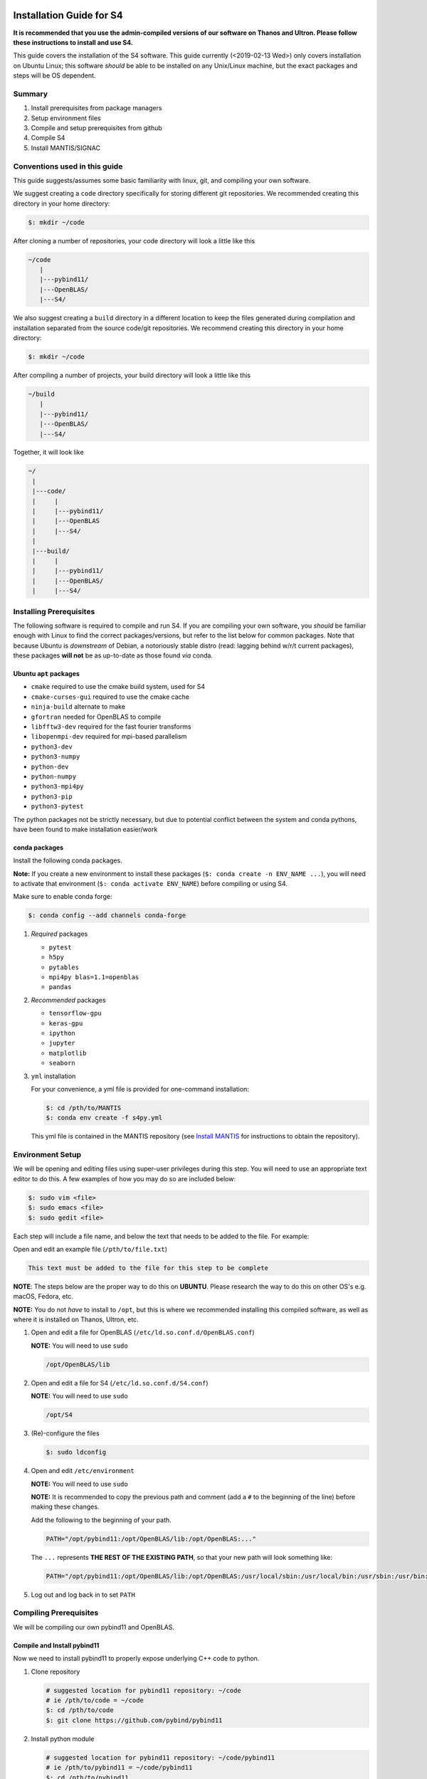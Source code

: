 Installation Guide for S4
=========================

**It is recommended that you use the admin-compiled versions of our
software on Thanos and Ultron. Please follow these instructions to
install and use S4.**

This guide covers the installation of the S4 software. This guide
currently (<2019-02-13 Wed>) only covers installation on Ubuntu Linux;
this software *should* be able to be installed on any Unix/Linux
machine, but the exact packages and steps will be OS dependent.

Summary
--------

#. Install prerequisites from package managers
#. Setup environment files
#. Compile and setup prerequisites from github
#. Compile S4
#. Install MANTIS/SIGNAC

Conventions used in this guide
------------------------------

This guide suggests/assumes some basic familiarity with linux, git, and
compiling your own software.

We suggest creating a ``code`` directory specifically for storing
different git repositories. We recommended creating this directory in
your home directory:

.. code:: bash

   $: mkdir ~/code

After cloning a number of repositories, your code directory will look a
little like this

.. code:: bash

   ~/code
      |
      |---pybind11/
      |---OpenBLAS/
      |---S4/

We also suggest creating a ``build`` directory in a different location
to keep the files generated during compilation and installation
separated from the source code/git repositories. We recommend creating
this directory in your home directory:

.. code:: bash

   $: mkdir ~/code

After compiling a number of projects, your build directory will look a
little like this

.. code:: bash

   ~/build
      |
      |---pybind11/
      |---OpenBLAS/
      |---S4/

Together, it will look like

.. code:: bash

   ~/
    |
    |---code/
    |     |
    |     |---pybind11/
    |     |---OpenBLAS
    |     |---S4/
    |
    |---build/
    |     |
    |     |---pybind11/
    |     |---OpenBLAS/
    |     |---S4/

Installing Prerequisites
------------------------

The following software is required to compile and run S4. If you are
compiling your own software, you *should* be familiar enough with Linux
to find the correct packages/versions, but refer to the list below for
common packages. Note that because Ubuntu is *downstream* of Debian, a
notoriously stable distro (read: lagging behind w/r/t current packages),
these packages **will not** be as up-to-date as those found *via* conda.

Ubuntu ``apt`` packages
~~~~~~~~~~~~~~~~~~~~~~~

-  ``cmake`` required to use the cmake build system, used for S4
-  ``cmake-curses-gui`` required to use the cmake cache
-  ``ninja-build`` alternate to make
-  ``gfortran`` needed for OpenBLAS to compile
-  ``libfftw3-dev`` required for the fast fourier transforms
-  ``libopenmpi-dev`` required for mpi-based parallelism
-  ``python3-dev``
-  ``python3-numpy``
-  ``python-dev``
-  ``python-numpy``
-  ``python3-mpi4py``
-  ``python3-pip``
-  ``python3-pytest``

The python packages not be strictly necessary, but due to potential
conflict between the system and conda pythons, have been found to make
installation easier/work

conda packages
~~~~~~~~~~~~~~

Install the following conda packages.

**Note:** If you create a new environment to install these packages
(``$: conda create -n ENV_NAME ...``), you will need to activate that
environment (``$: conda activate ENV_NAME``) before compiling or using
S4.

Make sure to enable conda forge:

.. code:: bash

   $: conda config --add channels conda-forge

#. *Required* packages

   -  ``pytest``
   -  ``h5py``
   -  ``pytables``
   -  ``mpi4py blas=1.1=openblas``
   -  ``pandas``

#. *Recommended* packages

   -  ``tensorflow-gpu``
   -  ``keras-gpu``
   -  ``ipython``
   -  ``jupyter``
   -  ``matplotlib``
   -  ``seaborn``

#. ``yml`` installation

   For your convenience, a yml file is provided for one-command
   installation:

   .. code:: bash

      $: cd /pth/to/MANTIS
      $: conda env create -f s4py.yml

   This yml file is contained in the MANTIS repository (see `Install
   MANTIS <https://github.com/harperes/MANTIS>`__ for instructions to
   obtain the repository).

Environment Setup
-----------------

We will be opening and editing files using super-user privileges during
this step. You will need to use an appropriate text editor to do this. A
few examples of how you may do so are included below:

.. code:: bash

   $: sudo vim <file>
   $: sudo emacs <file>
   $: sudo gedit <file>

Each step will include a file name, and below the text that needs to be
added to the file. For example:

Open and edit an example file (``/pth/to/file.txt``)

.. code:: bash

   This text must be added to the file for this step to be complete

**NOTE**: The steps below are the proper way to do this on **UBUNTU**.
Please research the way to do this on other OS's e.g. macOS, Fedora,
etc.

**NOTE:** You do not *have* to install to ``/opt``, but this is where we
recommended installing this compiled software, as well as where it is
installed on Thanos, Ultron, etc.

#. Open and edit a file for OpenBLAS
   (``/etc/ld.so.conf.d/OpenBLAS.conf``)

   **NOTE:** You will need to use ``sudo``

   .. code:: bash

      /opt/OpenBLAS/lib

#. Open and edit a file for S4 (``/etc/ld.so.conf.d/S4.conf``)

   **NOTE:** You will need to use ``sudo``

   .. code:: bash

      /opt/S4

#. (Re)-configure the files

   .. code:: bash

      $: sudo ldconfig

#. Open and edit ``/etc/environment``

   **NOTE:** You will need to use ``sudo``

   **NOTE:** It is recommended to copy the previous path and comment
   (add a ``#`` to the beginning of the line) before making these
   changes.

   Add the following to the beginning of your path.

   .. code:: bash

      PATH="/opt/pybind11:/opt/OpenBLAS/lib:/opt/OpenBLAS:..."

   The ``...`` represents **THE REST OF THE EXISTING PATH**, so that
   your new path will look something like:

   .. code:: bash

      PATH="/opt/pybind11:/opt/OpenBLAS/lib:/opt/OpenBLAS:/usr/local/sbin:/usr/local/bin:/usr/sbin:/usr/bin:/sbin:/bin"

#. Log out and log back in to set ``PATH``

Compiling Prerequisites
-----------------------

We will be compiling our own pybind11 and OpenBLAS.

Compile and Install pybind11
~~~~~~~~~~~~~~~~~~~~~~~~~~~~

Now we need to install pybind11 to properly expose underlying C++ code
to python.

#. Clone repository

   .. code:: bash

      # suggested location for pybind11 repository: ~/code
      # ie /pth/to/code = ~/code
      $: cd /pth/to/code
      $: git clone https://github.com/pybind/pybind11

#. Install python module

   .. code:: bash

      # suggested location for pybind11 repository: ~/code/pybind11
      # ie /pth/to/pybind11 = ~/code/pybind11
      $: cd /pth/to/pybind11
      $: pip install . --user

   If you are installing using the ``--user`` flag, this should install
   to ``/home/UNAME/.local/lib/python3.6/site-packages/pybind11``.
   Otherwise, if you are using conda, this should install to your conda
   environment, either
   ``/home/UNAME/miniconda3/lib/python3.6/site-packages/pybind11``,
   ``/home/UNAME/.conda/lib/python3.6/site-packages/pybind11``,
   ``/home/UNAME/miniconda3/envs/ENV_NAME/lib/python3.6/site-packages/pybind11``,
   or
   ``/home/UNAME/.conda/envs/ENV_NAME/lib/python3.6/site-packages/pybind11``.

   **NOTE:** you may also install this to your miniconda environment by
   skipping the ``--user`` flag. This module will then only be active
   when the miniconda environment is active.

#. C++ module and cmake files

   `Link to example on
   github <https://github.com/sdhnshu/pybind_demo>`__. Below adapted
   from link.

   **NOTE:** The required ``cmake`` flags will differ *slightly*
   depending on whether you are compiling using the system python, the
   **base** miniconda python, or an **environment** miniconda python.
   Please read carefully below and use the correct version of the
   command based on your use case.

   If you are installing from an **environment** miniconda python, you
   will need to also specify the python executable and the python
   library. The executable path may be found by running the following
   commands

   .. code:: bash

      # make sure that you are in an active conda environment
      $: conda activate ENV
      # now, determine the path to your python executable
      (ENV) $: which python
      /home/UNAME/miniconda3/envs/s4py/bin/python

   **NOTE:** Depending on your install, "``miniconda3``" may be
   ``".conda"``, so check to make sure you use your path, not the
   example one listed in the installation instructions.

   In the compilation code below, ``/pth/to/conda/env`` specifically
   corresponds to the location of the conda environment of your choice.
   In the code example above ``/pth/to/conda/env`` would be
   ``/home/UNAME/miniconda3/envs/s4py/``, so the location of the python
   executable is therefore ``/pth/to/conda/env/bin/python``.

   .. code:: bash

      # it is suggested to build out of a build directory
      # ie ~/build
      $: cd /pth/to/build/dir
      $: mkdir pybind11
      $: cd pybind11
      # you should now be in ~/build/pybind11
      # you may check by running:
      $: pwd
      # run cmake, installing to the install location
      # suggested install prefix: /opt/pybind11
      # ie /pth/to/pybind11_install = /opt/pybind11
      # Use if running from the system or base miniconda python
      $: ccmake /pth/to/pybind11/ -DCMAKE_INSTALL_PREFIX=/pth/to/pybind11_install
      # Use if running from a miniconda environment python
      $: ccmake /pth/to/pybind11/ -DCMAKE_INSTALL_PREFIX=/pth/to/pybind11_install \
                                  -DPYTHON_EXECUTABLE=/pth/to/conda/env/bin/python \
                                  -DPYTHON_LIBRARY=/pth/to/conda/env/lib/python3.6m.so
      # If this is the first time you run ccmake, you should see a screen
      # displaying "EMPTY CACHE"
      # now configure
      # press "c" once to run the initial configuration
      # press "c" again to run again
      # now you should see an option for "g" to generate
      # the required files for compilation
      # now compile. Use as many cores as you can/have access to
      # the -jN flag will use N threads to compile
      $: make install -j10

#. Add install to PATH (**only set if not installing to
   ``/opt/pybind11``**)

   \*Note: this should already be handled *if you followed the previous
   instructions*

   .. code:: bash

      # edit .bashrc PATH
      export PATH="/pth/to/pybind11_install:$PATH"
      $: source .bashrc

Compile and Install OpenBLAS
~~~~~~~~~~~~~~~~~~~~~~~~~~~~

-  Note: Make sure to compile OpenBLAS in single-threaded mode: `Search
   for \`multi-threaded' to find the correct flags to include in
   ``make`` <https://github.com/xianyi/OpenBLAS/wiki/faq>`__

#. Clone Repository

   .. code:: bash

      # suggestion: ~/code
      $: cd /pth/to/code/dir
      $: git clone https://github.com/xianyi/OpenBLAS

#. Make and Install

   .. code:: bash

      # suggestion: ~/code/OpenBLAS
      # ie /pth/to/OpenBLAS = ~/code/OpenBLAS
      $: cd pth/to/OpenBLAS
      # this is required to ensure optimal performance
      # (otherwise OpenBLAS will use MPI to parallelize
      # and the parallelism gained will be sub-optimal)
      $: export OPENBLAS_NUM_THREADS=1
      # suggested install location: /opt/OpenBLAS
      # ie /pth/to/OpenBLAS_install = /opt/OpenBLAS
      $: make USE_THREAD=0 PREFIX=/pth/to/OpenBLAS_install
      # suggested: /pth/to/build = ~/build
      $: cd /pth/to/build
      $: mkdir OpenBLAS
      $: ccmake ~/pth/to/OpenBLAS -DUSE_THREAD=0 -DCMAKE_INSTALL_PREFIX=/pth/to/OpenBLAS_Install
      $: make install -j10
      $: cd /pth/to/OpenBLAS
      $: make USE_THREAD=0 PREFIX=/path/to/OpenBLAS_install
      $: sudo make USE_THREAD=0 PREFIX=/path/to/OpenBLAS_install install

   **Note: for some reason I've only been able to successfully get cmake
   to find both openblas and lapack correctly if installed in this
   strange make-cmake-make order**

   **NOTE:** There may be an issue compiling OpenBLAS while a conda
   environment is active. It is recommended to not be in an active conda
   environment when compiling OpenBLAS.

#. Add install to PATH (**NOTE:** THIS SHOULD NOT BE NEEDED)

   **Note: for some reason, this seems to be required in order for cmake
   to find this during the compilation of S4** **NOTE:** this may
   actually not be needed. the issue may be related to improperly naming
   the ``OpenBLAS.conf`` file in ``/etc/ld.so.conf.d/`` **Note:** this
   should already be handled *if you followed the previous instructions*

   .. code:: bash

      # edit .bashrc PATH
      export PATH="/pth/to/OpenBLAS_install/lib:/pth/to/OpenBLAS_install:$PATH"
      $: source .bashrc

#. Add ``OPENBLAS_NUM_THREADS=1`` to .bashrc

   .. code:: bash

      # edit .bashrc
      export OPENBLAS_NUM_THREADS=1
      $: source .bashrc

Install S4
~~~~~~~~~~

Now to install S4. Instructions are very similar to the above.

#. Ensure that the version of python you are using during compilation is
   the same that you will be using when running (as of <2018-12-18 Tue>
   3.6 is recommended and specified in the s4py.yml)

   You can either use anaconda python, or the system (Ubuntu) python. It
   is easier to just activate the s4py environment and build from there
   ``$: conda activate s4py``, but you can follow the instructions below
   to use the *Ubuntu (system) python*

#. Clone S4

   .. code:: bash

      # suggestion: ~/code
      $: cd /pth/to/code/dir
      $: git clone https://github.com/harperes/S4.git

#. Compile S4

   **Note**: You do not have to install to ``/opt/``. On your own
   machine you can install wherever you would like. If you omit
   ``-DCMAKE_INSTALL_PREFIX``, S4 should install to ``~/.local``

   .. code:: bash

      # suggestion: ~/build
      $: cd /pth/to/build/dir
      $: ccmake /pth/to/S4 -DCMAKE_INSTALL_PREFIX=/opt
      $: (sudo) make install -j6

   **Note: on Ultron and Thanos S4 is properly compiled for all users by
   the admins. make sure that the paths are correct**

   You **shouldn't** need to add in other arguments; the cmake scripts
   will be updated as needed to ensure the build process is as smooth as
   possible.

#. Ensure that Python can find S4

   In order to use S4, S4 must be on the ``PYTHONPATH``. If you install
   to ``~/.local`` S4 should already be on your ``PYTHONPATH``. If you
   install to ``/opt/``, make sure to add the following to either
   ``/etc/environment`` or ``~/.bashrc``. If you compile from within an
   anaconda environment, S4 might be installed to that specific anaconda
   environment

   #. ``/etc/environment``

      .. code:: bash

         PYTHONPATH='/opt'

   #. ``~/.bashrc/``

      .. code:: bash

         export PYTHONPATH='/opt:$PYTHONPATH'

#. Verify S4 installation

   .. code:: bash

      $: conda activate ENV_NAME
      # Navigate to S4 test dictory
      $: cd /pth/to/S4/tests
      # run unit tests
      $: python -m unittest

Appendix: System vs ``conda`` python
====================================

Conda will allow you to install any version of python your heart
desires. Ubuntu 18.04 ships with python 3.6, and it is much more
difficult to switch system python versions. When compiling your own
python packages against the system python, they may only be used by the
same conda version of python.

**Be sure to use the same conda python version (3.6) in conda as the
system python!**

S4 may be compiled against either the system python or a conda version
of python. Currently no issues are known compiling against one and using
in both, provided the minor version of python e.g. 3.*x\* is the same.
For the purposes of this guide, it is assumed that you will be using an
anaconda version of python.

A good heuristic is to install python packages from ``conda`` and
everything else from the Ubuntu Software center / Synaptic / ``apt``.
This is especially important for running anything related to machine
learning because:

#. The conda repositories are more up-to-date than the Ubuntu
   repositories
#. conda provides a simple way to create and use multiple environments
#. conda packages are better optimized than those from pip
#. gpu-enabled versions of tensorflow and keras are available and
   correctly install in one line of code

If you are compiling your own version of software e.g. S4, you will need
to install some packages from the Ubuntu software center. It appears to
be possible to compile against the system (Ubuntu) python and run from a
conda python, but not the other way around. With that in mind, please
refer to the following sections to assist in properly setting up your
computer to compile and run software.

Select and use Ubuntu (system) python
-------------------------------------

**NOTE:** When you install miniconda, you usually add the miniconda
python path to your main path. In your ``.bashrc`` file, that line looks
something like:

.. code:: bash

   ...
   # added by Miniconda3 installer
   export PATH="/home/UNAME/miniconda3/bin:$PATH"
   ...

To avoid using this python when compiling your own software and compile
against the system python, comment out the above line so that it looks
like

.. code:: bash

   ...
   # added by Miniconda3 installer
   # export PATH="/home/UNAME/miniconda3/bin:$PATH"
   ...

Now, either start a new terminal or re-source your .bashrc
(``$: source ~/.bashrc``). Check that the correct python is now
selected:

.. code:: bash

   # Miniconda python
   $: which python
   /home/UNAME/miniconda3/bin/python
   # System python
   $: which python3
   /usr/bin/python3

**Note: you need to specify python3 to use python3.6 rather than 2.7 for
the system python (you can alter this behavior in your ``.bash_aliases``
file)**

Now the miniconda python and any associated libraries/packages will not
be loaded, and you are free to use the packages available in the Ubuntu
repositories

.. |S4| replace:: S\ :sup:`4`
